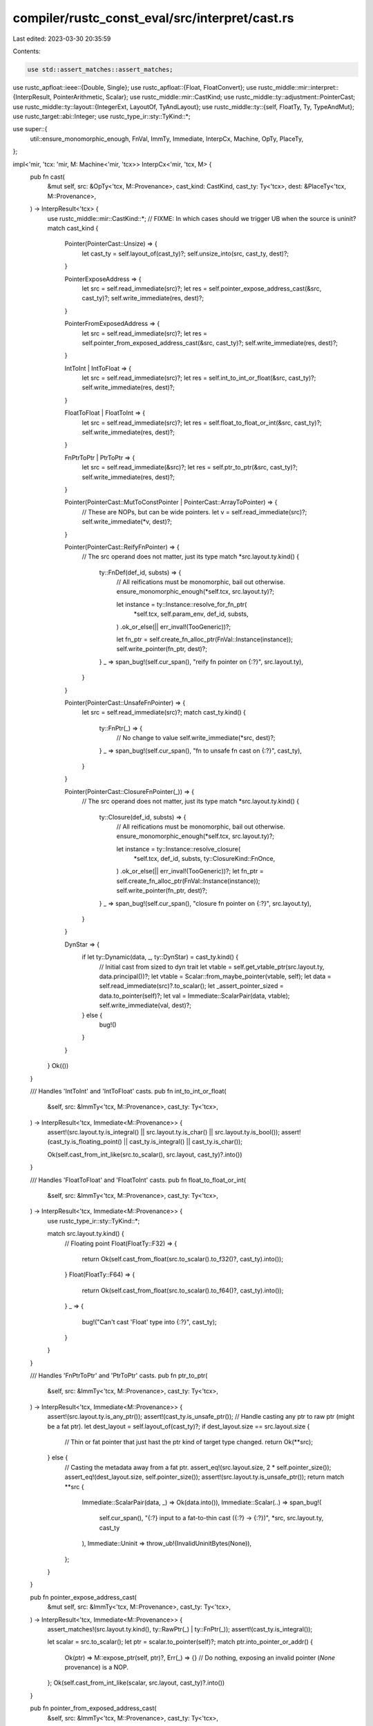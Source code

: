 compiler/rustc_const_eval/src/interpret/cast.rs
===============================================

Last edited: 2023-03-30 20:35:59

Contents:

.. code-block:: rs

    use std::assert_matches::assert_matches;

use rustc_apfloat::ieee::{Double, Single};
use rustc_apfloat::{Float, FloatConvert};
use rustc_middle::mir::interpret::{InterpResult, PointerArithmetic, Scalar};
use rustc_middle::mir::CastKind;
use rustc_middle::ty::adjustment::PointerCast;
use rustc_middle::ty::layout::{IntegerExt, LayoutOf, TyAndLayout};
use rustc_middle::ty::{self, FloatTy, Ty, TypeAndMut};
use rustc_target::abi::Integer;
use rustc_type_ir::sty::TyKind::*;

use super::{
    util::ensure_monomorphic_enough, FnVal, ImmTy, Immediate, InterpCx, Machine, OpTy, PlaceTy,
};

impl<'mir, 'tcx: 'mir, M: Machine<'mir, 'tcx>> InterpCx<'mir, 'tcx, M> {
    pub fn cast(
        &mut self,
        src: &OpTy<'tcx, M::Provenance>,
        cast_kind: CastKind,
        cast_ty: Ty<'tcx>,
        dest: &PlaceTy<'tcx, M::Provenance>,
    ) -> InterpResult<'tcx> {
        use rustc_middle::mir::CastKind::*;
        // FIXME: In which cases should we trigger UB when the source is uninit?
        match cast_kind {
            Pointer(PointerCast::Unsize) => {
                let cast_ty = self.layout_of(cast_ty)?;
                self.unsize_into(src, cast_ty, dest)?;
            }

            PointerExposeAddress => {
                let src = self.read_immediate(src)?;
                let res = self.pointer_expose_address_cast(&src, cast_ty)?;
                self.write_immediate(res, dest)?;
            }

            PointerFromExposedAddress => {
                let src = self.read_immediate(src)?;
                let res = self.pointer_from_exposed_address_cast(&src, cast_ty)?;
                self.write_immediate(res, dest)?;
            }

            IntToInt | IntToFloat => {
                let src = self.read_immediate(src)?;
                let res = self.int_to_int_or_float(&src, cast_ty)?;
                self.write_immediate(res, dest)?;
            }

            FloatToFloat | FloatToInt => {
                let src = self.read_immediate(src)?;
                let res = self.float_to_float_or_int(&src, cast_ty)?;
                self.write_immediate(res, dest)?;
            }

            FnPtrToPtr | PtrToPtr => {
                let src = self.read_immediate(&src)?;
                let res = self.ptr_to_ptr(&src, cast_ty)?;
                self.write_immediate(res, dest)?;
            }

            Pointer(PointerCast::MutToConstPointer | PointerCast::ArrayToPointer) => {
                // These are NOPs, but can be wide pointers.
                let v = self.read_immediate(src)?;
                self.write_immediate(*v, dest)?;
            }

            Pointer(PointerCast::ReifyFnPointer) => {
                // The src operand does not matter, just its type
                match *src.layout.ty.kind() {
                    ty::FnDef(def_id, substs) => {
                        // All reifications must be monomorphic, bail out otherwise.
                        ensure_monomorphic_enough(*self.tcx, src.layout.ty)?;

                        let instance = ty::Instance::resolve_for_fn_ptr(
                            *self.tcx,
                            self.param_env,
                            def_id,
                            substs,
                        )
                        .ok_or_else(|| err_inval!(TooGeneric))?;

                        let fn_ptr = self.create_fn_alloc_ptr(FnVal::Instance(instance));
                        self.write_pointer(fn_ptr, dest)?;
                    }
                    _ => span_bug!(self.cur_span(), "reify fn pointer on {:?}", src.layout.ty),
                }
            }

            Pointer(PointerCast::UnsafeFnPointer) => {
                let src = self.read_immediate(src)?;
                match cast_ty.kind() {
                    ty::FnPtr(_) => {
                        // No change to value
                        self.write_immediate(*src, dest)?;
                    }
                    _ => span_bug!(self.cur_span(), "fn to unsafe fn cast on {:?}", cast_ty),
                }
            }

            Pointer(PointerCast::ClosureFnPointer(_)) => {
                // The src operand does not matter, just its type
                match *src.layout.ty.kind() {
                    ty::Closure(def_id, substs) => {
                        // All reifications must be monomorphic, bail out otherwise.
                        ensure_monomorphic_enough(*self.tcx, src.layout.ty)?;

                        let instance = ty::Instance::resolve_closure(
                            *self.tcx,
                            def_id,
                            substs,
                            ty::ClosureKind::FnOnce,
                        )
                        .ok_or_else(|| err_inval!(TooGeneric))?;
                        let fn_ptr = self.create_fn_alloc_ptr(FnVal::Instance(instance));
                        self.write_pointer(fn_ptr, dest)?;
                    }
                    _ => span_bug!(self.cur_span(), "closure fn pointer on {:?}", src.layout.ty),
                }
            }

            DynStar => {
                if let ty::Dynamic(data, _, ty::DynStar) = cast_ty.kind() {
                    // Initial cast from sized to dyn trait
                    let vtable = self.get_vtable_ptr(src.layout.ty, data.principal())?;
                    let vtable = Scalar::from_maybe_pointer(vtable, self);
                    let data = self.read_immediate(src)?.to_scalar();
                    let _assert_pointer_sized = data.to_pointer(self)?;
                    let val = Immediate::ScalarPair(data, vtable);
                    self.write_immediate(val, dest)?;
                } else {
                    bug!()
                }
            }
        }
        Ok(())
    }

    /// Handles 'IntToInt' and 'IntToFloat' casts.
    pub fn int_to_int_or_float(
        &self,
        src: &ImmTy<'tcx, M::Provenance>,
        cast_ty: Ty<'tcx>,
    ) -> InterpResult<'tcx, Immediate<M::Provenance>> {
        assert!(src.layout.ty.is_integral() || src.layout.ty.is_char() || src.layout.ty.is_bool());
        assert!(cast_ty.is_floating_point() || cast_ty.is_integral() || cast_ty.is_char());

        Ok(self.cast_from_int_like(src.to_scalar(), src.layout, cast_ty)?.into())
    }

    /// Handles 'FloatToFloat' and 'FloatToInt' casts.
    pub fn float_to_float_or_int(
        &self,
        src: &ImmTy<'tcx, M::Provenance>,
        cast_ty: Ty<'tcx>,
    ) -> InterpResult<'tcx, Immediate<M::Provenance>> {
        use rustc_type_ir::sty::TyKind::*;

        match src.layout.ty.kind() {
            // Floating point
            Float(FloatTy::F32) => {
                return Ok(self.cast_from_float(src.to_scalar().to_f32()?, cast_ty).into());
            }
            Float(FloatTy::F64) => {
                return Ok(self.cast_from_float(src.to_scalar().to_f64()?, cast_ty).into());
            }
            _ => {
                bug!("Can't cast 'Float' type into {:?}", cast_ty);
            }
        }
    }

    /// Handles 'FnPtrToPtr' and 'PtrToPtr' casts.
    pub fn ptr_to_ptr(
        &self,
        src: &ImmTy<'tcx, M::Provenance>,
        cast_ty: Ty<'tcx>,
    ) -> InterpResult<'tcx, Immediate<M::Provenance>> {
        assert!(src.layout.ty.is_any_ptr());
        assert!(cast_ty.is_unsafe_ptr());
        // Handle casting any ptr to raw ptr (might be a fat ptr).
        let dest_layout = self.layout_of(cast_ty)?;
        if dest_layout.size == src.layout.size {
            // Thin or fat pointer that just hast the ptr kind of target type changed.
            return Ok(**src);
        } else {
            // Casting the metadata away from a fat ptr.
            assert_eq!(src.layout.size, 2 * self.pointer_size());
            assert_eq!(dest_layout.size, self.pointer_size());
            assert!(src.layout.ty.is_unsafe_ptr());
            return match **src {
                Immediate::ScalarPair(data, _) => Ok(data.into()),
                Immediate::Scalar(..) => span_bug!(
                    self.cur_span(),
                    "{:?} input to a fat-to-thin cast ({:?} -> {:?})",
                    *src,
                    src.layout.ty,
                    cast_ty
                ),
                Immediate::Uninit => throw_ub!(InvalidUninitBytes(None)),
            };
        }
    }

    pub fn pointer_expose_address_cast(
        &mut self,
        src: &ImmTy<'tcx, M::Provenance>,
        cast_ty: Ty<'tcx>,
    ) -> InterpResult<'tcx, Immediate<M::Provenance>> {
        assert_matches!(src.layout.ty.kind(), ty::RawPtr(_) | ty::FnPtr(_));
        assert!(cast_ty.is_integral());

        let scalar = src.to_scalar();
        let ptr = scalar.to_pointer(self)?;
        match ptr.into_pointer_or_addr() {
            Ok(ptr) => M::expose_ptr(self, ptr)?,
            Err(_) => {} // Do nothing, exposing an invalid pointer (`None` provenance) is a NOP.
        };
        Ok(self.cast_from_int_like(scalar, src.layout, cast_ty)?.into())
    }

    pub fn pointer_from_exposed_address_cast(
        &self,
        src: &ImmTy<'tcx, M::Provenance>,
        cast_ty: Ty<'tcx>,
    ) -> InterpResult<'tcx, Immediate<M::Provenance>> {
        assert!(src.layout.ty.is_integral());
        assert_matches!(cast_ty.kind(), ty::RawPtr(_));

        // First cast to usize.
        let scalar = src.to_scalar();
        let addr = self.cast_from_int_like(scalar, src.layout, self.tcx.types.usize)?;
        let addr = addr.to_machine_usize(self)?;

        // Then turn address into pointer.
        let ptr = M::ptr_from_addr_cast(&self, addr)?;
        Ok(Scalar::from_maybe_pointer(ptr, self).into())
    }

    /// Low-level cast helper function. This works directly on scalars and can take 'int-like' input
    /// type (basically everything with a scalar layout) to int/float/char types.
    pub fn cast_from_int_like(
        &self,
        scalar: Scalar<M::Provenance>, // input value (there is no ScalarTy so we separate data+layout)
        src_layout: TyAndLayout<'tcx>,
        cast_ty: Ty<'tcx>,
    ) -> InterpResult<'tcx, Scalar<M::Provenance>> {
        // Let's make sure v is sign-extended *if* it has a signed type.
        let signed = src_layout.abi.is_signed(); // Also asserts that abi is `Scalar`.

        let v = scalar.to_bits(src_layout.size)?;
        let v = if signed { self.sign_extend(v, src_layout) } else { v };
        trace!("cast_from_scalar: {}, {} -> {}", v, src_layout.ty, cast_ty);

        Ok(match *cast_ty.kind() {
            Int(_) | Uint(_) => {
                let size = match *cast_ty.kind() {
                    Int(t) => Integer::from_int_ty(self, t).size(),
                    Uint(t) => Integer::from_uint_ty(self, t).size(),
                    _ => bug!(),
                };
                let v = size.truncate(v);
                Scalar::from_uint(v, size)
            }

            Float(FloatTy::F32) if signed => Scalar::from_f32(Single::from_i128(v as i128).value),
            Float(FloatTy::F64) if signed => Scalar::from_f64(Double::from_i128(v as i128).value),
            Float(FloatTy::F32) => Scalar::from_f32(Single::from_u128(v).value),
            Float(FloatTy::F64) => Scalar::from_f64(Double::from_u128(v).value),

            Char => {
                // `u8` to `char` cast
                Scalar::from_u32(u8::try_from(v).unwrap().into())
            }

            // Casts to bool are not permitted by rustc, no need to handle them here.
            _ => span_bug!(self.cur_span(), "invalid int to {:?} cast", cast_ty),
        })
    }

    /// Low-level cast helper function. Converts an apfloat `f` into int or float types.
    fn cast_from_float<F>(&self, f: F, dest_ty: Ty<'tcx>) -> Scalar<M::Provenance>
    where
        F: Float + Into<Scalar<M::Provenance>> + FloatConvert<Single> + FloatConvert<Double>,
    {
        use rustc_type_ir::sty::TyKind::*;
        match *dest_ty.kind() {
            // float -> uint
            Uint(t) => {
                let size = Integer::from_uint_ty(self, t).size();
                // `to_u128` is a saturating cast, which is what we need
                // (https://doc.rust-lang.org/nightly/nightly-rustc/rustc_apfloat/trait.Float.html#method.to_i128_r).
                let v = f.to_u128(size.bits_usize()).value;
                // This should already fit the bit width
                Scalar::from_uint(v, size)
            }
            // float -> int
            Int(t) => {
                let size = Integer::from_int_ty(self, t).size();
                // `to_i128` is a saturating cast, which is what we need
                // (https://doc.rust-lang.org/nightly/nightly-rustc/rustc_apfloat/trait.Float.html#method.to_i128_r).
                let v = f.to_i128(size.bits_usize()).value;
                Scalar::from_int(v, size)
            }
            // float -> f32
            Float(FloatTy::F32) => Scalar::from_f32(f.convert(&mut false).value),
            // float -> f64
            Float(FloatTy::F64) => Scalar::from_f64(f.convert(&mut false).value),
            // That's it.
            _ => span_bug!(self.cur_span(), "invalid float to {:?} cast", dest_ty),
        }
    }

    fn unsize_into_ptr(
        &mut self,
        src: &OpTy<'tcx, M::Provenance>,
        dest: &PlaceTy<'tcx, M::Provenance>,
        // The pointee types
        source_ty: Ty<'tcx>,
        cast_ty: Ty<'tcx>,
    ) -> InterpResult<'tcx> {
        // A<Struct> -> A<Trait> conversion
        let (src_pointee_ty, dest_pointee_ty) =
            self.tcx.struct_lockstep_tails_erasing_lifetimes(source_ty, cast_ty, self.param_env);

        match (&src_pointee_ty.kind(), &dest_pointee_ty.kind()) {
            (&ty::Array(_, length), &ty::Slice(_)) => {
                let ptr = self.read_scalar(src)?;
                // u64 cast is from usize to u64, which is always good
                let val =
                    Immediate::new_slice(ptr, length.eval_usize(*self.tcx, self.param_env), self);
                self.write_immediate(val, dest)
            }
            (ty::Dynamic(data_a, ..), ty::Dynamic(data_b, ..)) => {
                let val = self.read_immediate(src)?;
                if data_a.principal() == data_b.principal() {
                    // A NOP cast that doesn't actually change anything, should be allowed even with mismatching vtables.
                    return self.write_immediate(*val, dest);
                }
                let (old_data, old_vptr) = val.to_scalar_pair();
                let old_vptr = old_vptr.to_pointer(self)?;
                let (ty, old_trait) = self.get_ptr_vtable(old_vptr)?;
                if old_trait != data_a.principal() {
                    throw_ub_format!("upcast on a pointer whose vtable does not match its type");
                }
                let new_vptr = self.get_vtable_ptr(ty, data_b.principal())?;
                self.write_immediate(Immediate::new_dyn_trait(old_data, new_vptr, self), dest)
            }
            (_, &ty::Dynamic(data, _, ty::Dyn)) => {
                // Initial cast from sized to dyn trait
                let vtable = self.get_vtable_ptr(src_pointee_ty, data.principal())?;
                let ptr = self.read_scalar(src)?;
                let val = Immediate::new_dyn_trait(ptr, vtable, &*self.tcx);
                self.write_immediate(val, dest)
            }

            _ => {
                span_bug!(self.cur_span(), "invalid unsizing {:?} -> {:?}", src.layout.ty, cast_ty)
            }
        }
    }

    fn unsize_into(
        &mut self,
        src: &OpTy<'tcx, M::Provenance>,
        cast_ty: TyAndLayout<'tcx>,
        dest: &PlaceTy<'tcx, M::Provenance>,
    ) -> InterpResult<'tcx> {
        trace!("Unsizing {:?} of type {} into {:?}", *src, src.layout.ty, cast_ty.ty);
        match (&src.layout.ty.kind(), &cast_ty.ty.kind()) {
            (&ty::Ref(_, s, _), &ty::Ref(_, c, _) | &ty::RawPtr(TypeAndMut { ty: c, .. }))
            | (&ty::RawPtr(TypeAndMut { ty: s, .. }), &ty::RawPtr(TypeAndMut { ty: c, .. })) => {
                self.unsize_into_ptr(src, dest, *s, *c)
            }
            (&ty::Adt(def_a, _), &ty::Adt(def_b, _)) => {
                assert_eq!(def_a, def_b);

                // unsizing of generic struct with pointer fields
                // Example: `Arc<T>` -> `Arc<Trait>`
                // here we need to increase the size of every &T thin ptr field to a fat ptr
                for i in 0..src.layout.fields.count() {
                    let cast_ty_field = cast_ty.field(self, i);
                    if cast_ty_field.is_zst() {
                        continue;
                    }
                    let src_field = self.operand_field(src, i)?;
                    let dst_field = self.place_field(dest, i)?;
                    if src_field.layout.ty == cast_ty_field.ty {
                        self.copy_op(&src_field, &dst_field, /*allow_transmute*/ false)?;
                    } else {
                        self.unsize_into(&src_field, cast_ty_field, &dst_field)?;
                    }
                }
                Ok(())
            }
            _ => span_bug!(
                self.cur_span(),
                "unsize_into: invalid conversion: {:?} -> {:?}",
                src.layout,
                dest.layout
            ),
        }
    }
}


